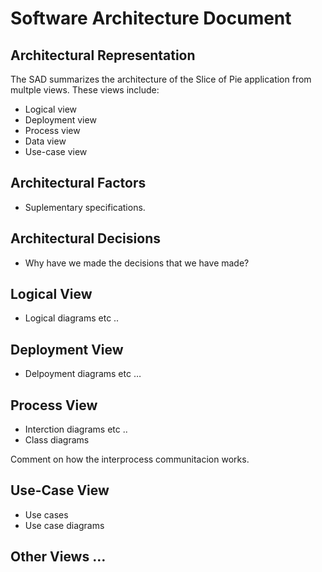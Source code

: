 * Software Architecture Document
** Architectural Representation
The SAD summarizes the architecture of the Slice of Pie application from multple views. These views include:
   - Logical view
   - Deployment view
   - Process view
   - Data view
   - Use-case view
** Architectural Factors
   - Suplementary specifications.
** Architectural Decisions
   - Why have we made the decisions that we have made?
** Logical View
   - Logical diagrams etc ..
** Deployment View
   - Delpoyment diagrams etc ...
** Process View
   - Interction diagrams etc ..
   - Class diagrams

   Comment on how the interprocess communitacion works.
** Use-Case View
   - Use cases
   - Use case diagrams
** Other Views ...
